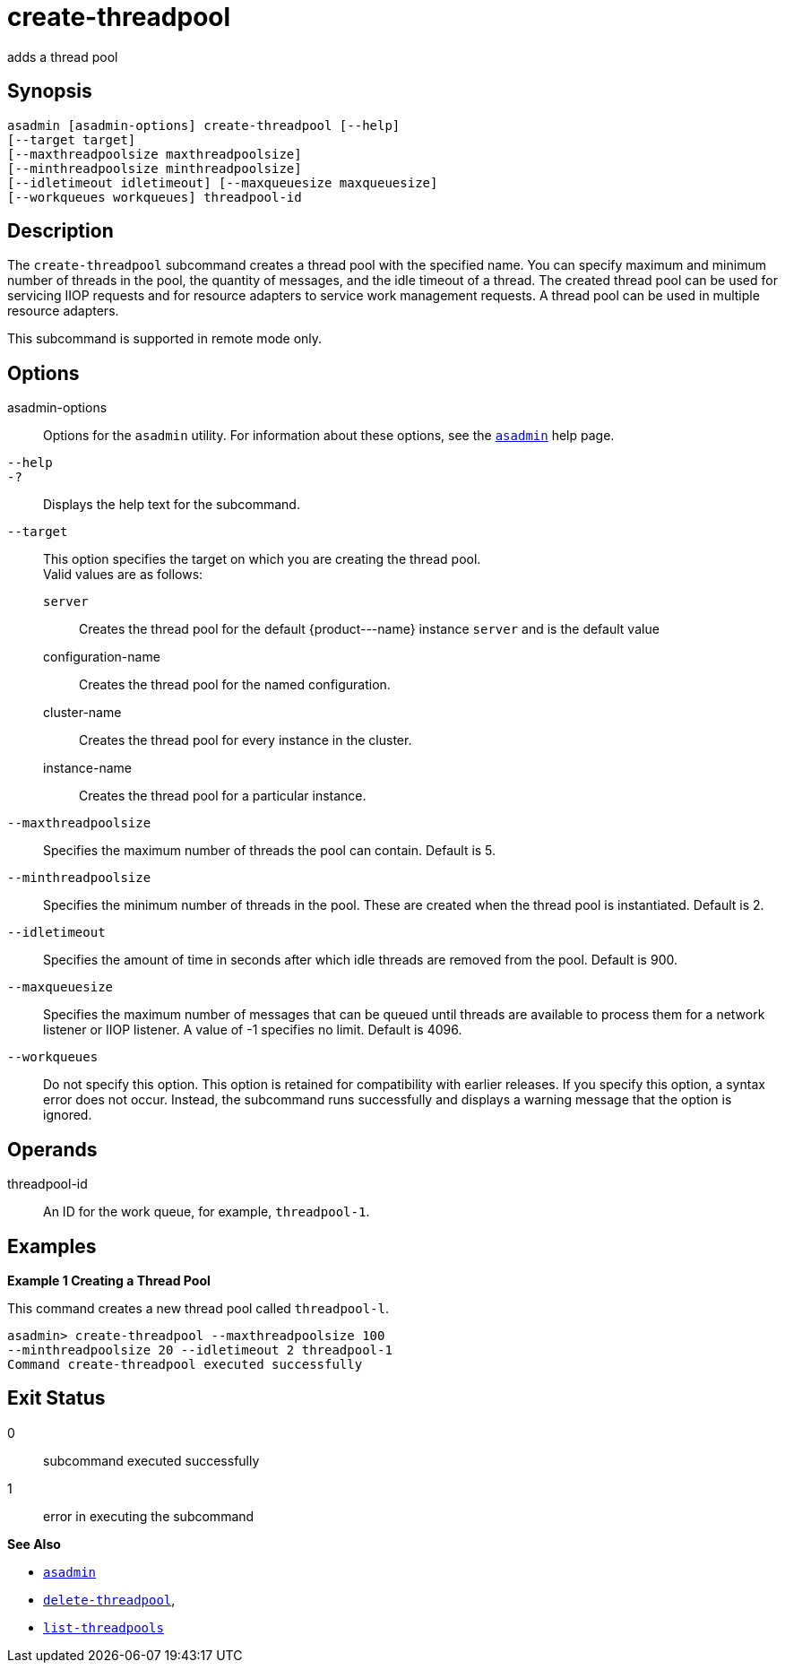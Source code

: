 [[create-threadpool]]
= create-threadpool

adds a thread pool

[[synopsis]]
== Synopsis

[source,shell]
----
asadmin [asadmin-options] create-threadpool [--help] 
[--target target] 
[--maxthreadpoolsize maxthreadpoolsize] 
[--minthreadpoolsize minthreadpoolsize] 
[--idletimeout idletimeout] [--maxqueuesize maxqueuesize]
[--workqueues workqueues] threadpool-id
----

[[description]]
== Description

The `create-threadpool` subcommand creates a thread pool with the specified name. You can specify maximum and minimum number of threads in
the pool, the quantity of messages, and the idle timeout of a thread. The created thread pool can be used for servicing IIOP requests and for
resource adapters to service work management requests. A thread pool can be used in multiple resource adapters.

This subcommand is supported in remote mode only.

[[options]]
== Options

asadmin-options::
  Options for the `asadmin` utility. For information about these options, see the xref:asadmin.adoc#asadmin-1m[`asadmin`] help page.
`--help`::
`-?`::
  Displays the help text for the subcommand.
`--target`::
  This option specifies the target on which you are creating the thread pool. +
  Valid values are as follows: +
  `server`;;
    Creates the thread pool for the default \{product---name} instance `server` and is the default value
  configuration-name;;
    Creates the thread pool for the named configuration.
  cluster-name;;
    Creates the thread pool for every instance in the cluster.
  instance-name;;
    Creates the thread pool for a particular instance.
`--maxthreadpoolsize`::
  Specifies the maximum number of threads the pool can contain. Default
  is 5.
`--minthreadpoolsize`::
  Specifies the minimum number of threads in the pool. These are created when the thread pool is instantiated. Default is 2.
`--idletimeout`::
  Specifies the amount of time in seconds after which idle threads are removed from the pool. Default is 900.
`--maxqueuesize`::
  Specifies the maximum number of messages that can be queued until threads are available to process them for a network listener or IIOP listener. A value of -1 specifies no limit. Default is 4096.
`--workqueues`::
  Do not specify this option. This option is retained for compatibility with earlier releases. If you specify this option, a syntax error does
  not occur. Instead, the subcommand runs successfully and displays a warning message that the option is ignored.

[[operands]]
== Operands

threadpool-id::
  An ID for the work queue, for example, `threadpool-1`.

[[examples]]
== Examples

*Example 1 Creating a Thread Pool*

This command creates a new thread pool called `threadpool-l`.

[source,shell]
----
asadmin> create-threadpool --maxthreadpoolsize 100 
--minthreadpoolsize 20 --idletimeout 2 threadpool-1
Command create-threadpool executed successfully
----

[[exit-status]]
== Exit Status

0::
  subcommand executed successfully
1::
  error in executing the subcommand

*See Also*

* xref:asadmin.adoc#asadmin-1m[`asadmin`]
* xref:delete-threadpool.adoc#delete-threadpool[`delete-threadpool`],
* xref:list-threadpools.adoc#list-threadpools[`list-threadpools`]


